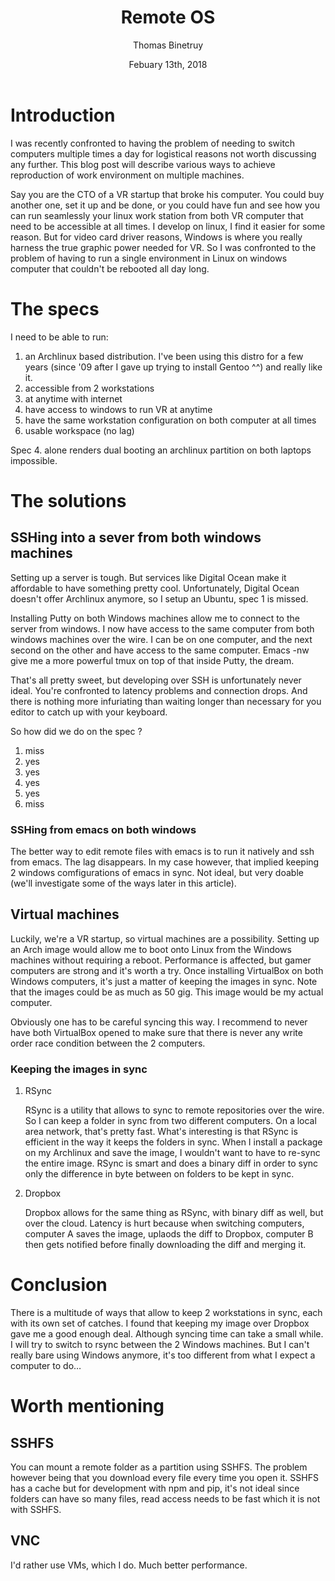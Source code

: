 #+title: Remote OS
#+author: Thomas Binetruy
#+date: Febuary 13th, 2018

* Introduction 
I was recently confronted to having the problem of needing to switch computers multiple times a day for logistical reasons not worth discussing any further. This blog post will describe various ways to achieve reproduction of work environment on multiple machines.

Say you are the CTO of a VR startup that broke his computer. You could buy another one, set it up and be done, or you could have fun and see how you can run seamlessly your linux work station from both VR computer that need to be accessible at all times. I develop on linux, I find it easier for some reason. But for video card driver reasons, Windows is where you really harness the true graphic power needed for VR. So I was confronted to the problem of having to run a single environment in Linux on windows computer that couldn't be rebooted all day long.

* The specs
I need to be able to run:
1. an Archlinux based distribution. I've been using this distro for a few years (since '09 after I gave up trying to install Gentoo ^^) and really like it.
2. accessible from 2 workstations
3. at anytime with internet
4. have access to windows to run VR at anytime
5. have the same workstation configuration on both computer at all times
6. usable workspace (no lag)

Spec 4. alone renders dual booting an archlinux partition on both laptops impossible.

* The solutions
** SSHing into a sever from both windows machines
Setting up a server is tough. But services like Digital Ocean make it affordable to have something pretty cool. Unfortunately, Digital Ocean doesn't offer Archlinux anymore, so I setup an Ubuntu, spec 1 is missed.

Installing Putty on both Windows machines allow me to connect to the server from windows. I now have access to the same computer from both windows machines over the wire. I can be on one computer, and the next second on the other and have access to the same computer. Emacs -nw give me a more powerful tmux on top of that inside Putty, the dream.

That's all pretty sweet, but developing over SSH is unfortunately never ideal. You're confronted to latency problems and connection drops. And there is nothing more infuriating than waiting longer than necessary for you editor to catch up with your keyboard.

So how did we do on the spec ?
1. miss
2. yes
3. yes
4. yes
5. yes
6. miss

*** SSHing from emacs on both windows
The better way to edit remote files with emacs is to run it natively and ssh from emacs. The lag disappears. In my case however, that implied keeping 2 windows comfigurations of emacs in sync. Not ideal, but very doable (we'll investigate some of the ways later in this article).

** Virtual machines
Luckily, we're a VR startup, so virtual machines are a possibility. Setting up an Arch image would allow me to boot onto Linux from the Windows machines without requiring a reboot. Performance is affected, but gamer computers are strong and it's worth a try. Once installing VirtualBox on both Windows computers, it's just a matter of keeping the images in sync. Note that the images could be as much as 50 gig. This image would be my actual computer.

Obviously one has to be careful syncing this way. I recommend to never have both VirtualBox opened to make sure that there is never any write order race condition between the 2 computers.

*** Keeping the images in sync
**** RSync
RSync is a utility that allows to sync to remote repositories over the wire. So I can keep a folder in sync from two different computers. On a local area network, that's pretty fast. What's interesting is that RSync is efficient in the way it keeps the folders in sync. When I install a package on my Archlinux and save the image, I wouldn't want to have to re-sync the entire image. RSync is smart and does a binary diff in order to sync only the difference in byte between on folders to be kept in sync.

**** Dropbox
Dropbox allows for the same thing as RSync, with binary diff as well, but over the cloud. Latency is hurt because when switching computers, computer A saves the image, uplaods the diff to Dropbox, computer B then gets notified before finally downloading the diff and merging it. 

* Conclusion
There is a multitude of ways that allow to keep 2 workstations in sync, each with its own set of catches. I found that keeping my image over Dropbox gave me a good enough deal. Although syncing time can take a small while. I will try to switch to rsync between the 2 Windows machines. But I can't really bare using Windows anymore, it's too different from what I expect a computer to do...

* Worth mentioning
** SSHFS
You can mount a remote folder as a partition using SSHFS. The problem however being that you download every file every time you open it. SSHFS has a cache but for development with npm and pip, it's not ideal since folders can have so many files, read access needs to be fast which it is not with SSHFS.


** VNC
I'd rather use VMs, which I do. Much better performance.
